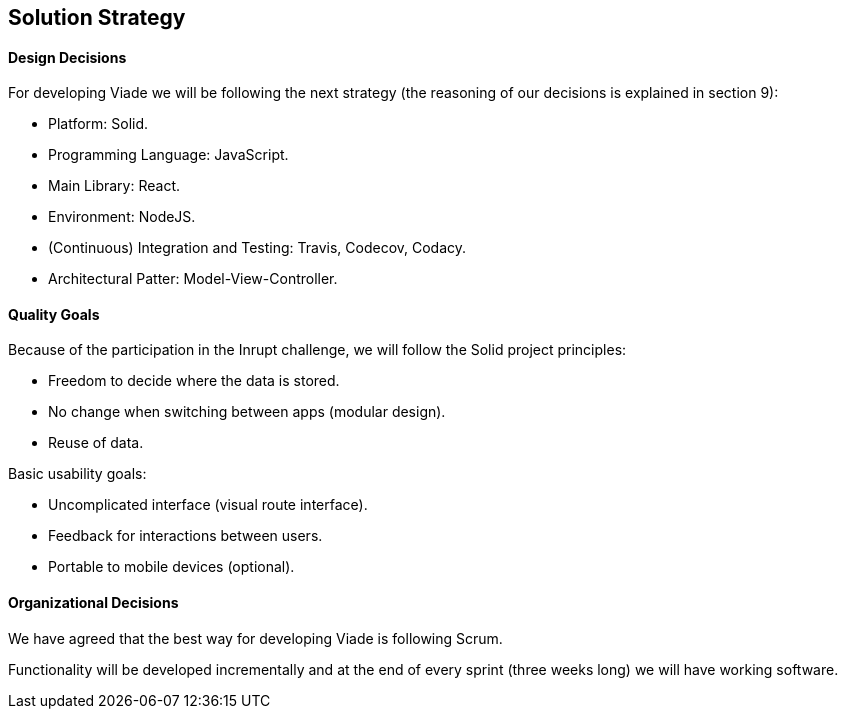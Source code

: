 [[section-solution-strategy]]
== Solution Strategy

==== Design Decisions

For developing Viade we will be following the next strategy (the reasoning of our decisions is explained in section 9):

* Platform: Solid.
* Programming Language: JavaScript.
* Main Library: React.
* Environment: NodeJS.
* (Continuous) Integration and Testing: Travis, Codecov, Codacy.
* Architectural Patter: Model-View-Controller.

==== Quality Goals

Because of the participation in the Inrupt challenge, we will follow the Solid project principles:

* Freedom to decide where the data is stored.

* No change when switching between apps (modular design).

* Reuse of data.


Basic usability goals:

* Uncomplicated interface (visual route interface).

* Feedback for interactions between users.

* Portable to mobile devices (optional).


==== Organizational Decisions

We have agreed that the best way for developing Viade is following Scrum.

Functionality will be developed incrementally and at the end of every sprint (three weeks long) we will have working software.